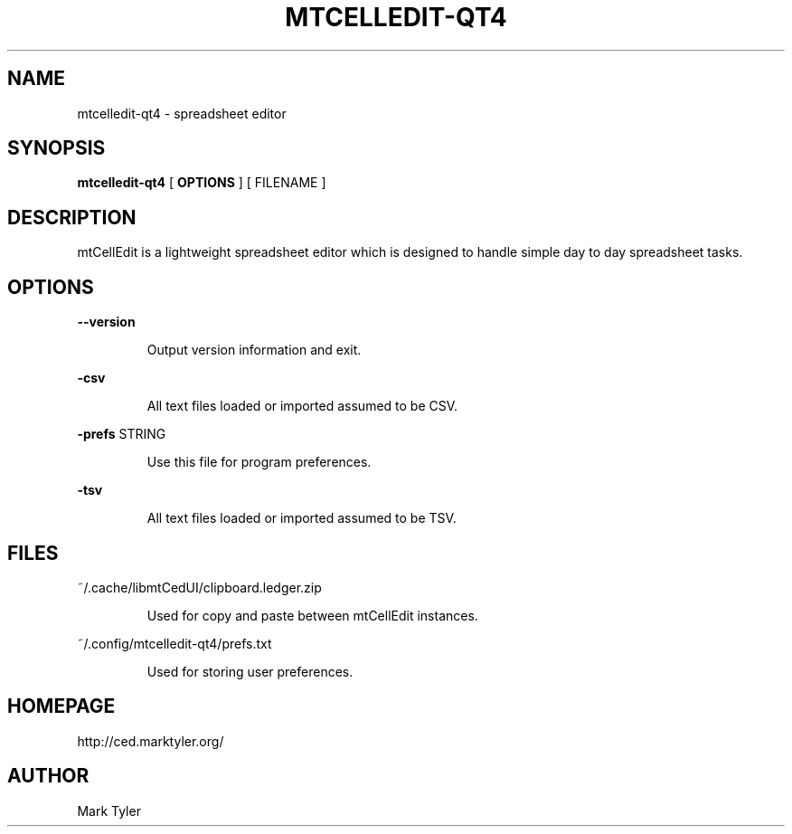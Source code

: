 .TH "MTCELLEDIT-QT4" 1 "2018-08-26" "mtCellEdit 3.2.2018.0826.1207"


.SH NAME

.P
mtcelledit\-qt4 \- spreadsheet editor

.SH SYNOPSIS

.P
\fBmtcelledit\-qt4\fR [ \fBOPTIONS\fR ] [ FILENAME ]

.SH DESCRIPTION

.P
mtCellEdit is a lightweight spreadsheet editor which is designed to handle simple day to day spreadsheet tasks.

.SH OPTIONS

.P
\fB\-\-version\fR

.RS
Output version information and exit.
.RE

.P
\fB\-csv\fR

.RS
All text files loaded or imported assumed to be CSV.
.RE

.P
\fB\-prefs\fR STRING

.RS
Use this file for program preferences.
.RE

.P
\fB\-tsv\fR

.RS
All text files loaded or imported assumed to be TSV.
.RE

.SH FILES

.P
~/.cache/libmtCedUI/clipboard.ledger.zip

.RS
Used for copy and paste between mtCellEdit instances.
.RE

.P
~/.config/mtcelledit\-qt4/prefs.txt

.RS
Used for storing user preferences.
.RE

.SH HOMEPAGE

.P
http://ced.marktyler.org/

.SH AUTHOR

.P
Mark Tyler

.\" man code generated by txt2tags 2.6 (http://txt2tags.org)
.\" cmdline: txt2tags -t man -o - -i -
